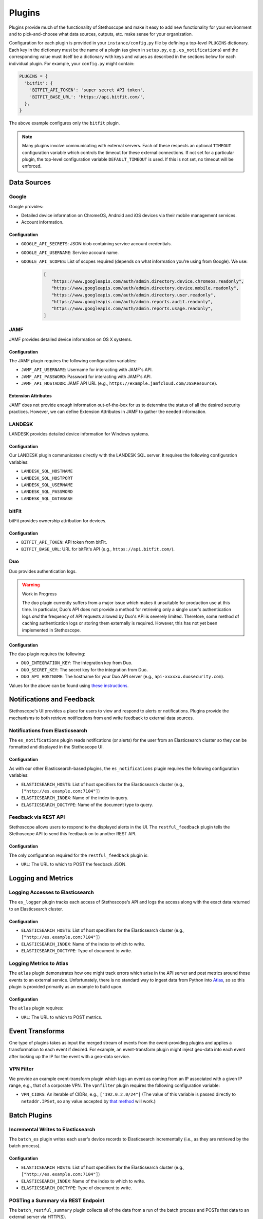 Plugins
=======

Plugins provide much of the functionality of Stethoscope and make it easy to add new functionality
for your environment and to pick-and-choose what data sources, outputs, etc. make sense for your
organization.

Configuration for each plugin is provided in your ``instance/config.py`` file by defining a
top-level ``PLUGINS`` dictionary. Each key in the dictionary must be the name of a plugin (as given
in ``setup.py``, e.g., ``es_notifications``) and the corresponding value must itself be a dictionary
with keys and values as described in the sections below for each individual plugin. For example,
your ``config.py`` might contain:

.. code:: py

    PLUGINS = {
      'bitfit': {
        'BITFIT_API_TOKEN': 'super secret API token',
        'BITFIT_BASE_URL': 'https://api.bitfit.com/',
      },
    }

The above example configures only the ``bitfit`` plugin.

.. note:: Many plugins involve communicating with external servers. Each of these respects an
   optional ``TIMEOUT`` configuration variable which controls the timeout for these external
   connections. If not set for a particular plugin, the top-level configuration variable
   ``DEFAULT_TIMEOUT`` is used. If this is not set, no timeout will be enforced.

Data Sources
------------

Google
^^^^^^

Google provides:

-  Detailed device information on ChromeOS, Android and iOS devices via their mobile management
   services.
-  Account information.

Configuration
'''''''''''''

-  ``GOOGLE_API_SECRETS``: JSON blob containing service account credentials.
-  ``GOOGLE_API_USERNAME``: Service account name.
-  ``GOOGLE_API_SCOPES``: List of scopes required (depends on what information you're using from
   Google). We use:

     .. code:: py

        [
           "https://www.googleapis.com/auth/admin.directory.device.chromeos.readonly",
           "https://www.googleapis.com/auth/admin.directory.device.mobile.readonly",
           "https://www.googleapis.com/auth/admin.directory.user.readonly",
           "https://www.googleapis.com/auth/admin.reports.audit.readonly",
           "https://www.googleapis.com/auth/admin.reports.usage.readonly",
        ]

JAMF
^^^^

JAMF provides detailed device information on OS X systems.

Configuration
'''''''''''''

The JAMF plugin requires the following configuration variables:

-  ``JAMF_API_USERNAME``: Username for interacting with JAMF's API.
-  ``JAMF_API_PASSWORD``: Password for interacting with JAMF's API.
-  ``JAMF_API_HOSTADDR``: JAMF API URL (e.g., ``https://example.jamfcloud.com/JSSResource``).

Extension Attributes
''''''''''''''''''''

JAMF does not provide enough information out-of-the-box for us to determine the status of all the
desired security practices. However, we can define Extension Attributes in JAMF to gather the needed
information.

LANDESK
^^^^^^^

LANDESK provides detailed device information for Windows systems.

Configuration
'''''''''''''

Our LANDESK plugin communicates directly with the LANDESK SQL server. It requires the following
configuration variables:

-  ``LANDESK_SQL_HOSTNAME``
-  ``LANDESK_SQL_HOSTPORT``
-  ``LANDESK_SQL_USERNAME``
-  ``LANDESK_SQL_PASSWORD``
-  ``LANDESK_SQL_DATABASE``

bitFit
^^^^^^

bitFit provides ownership attribution for devices.

Configuration
'''''''''''''

-  ``BITFIT_API_TOKEN``: API token from bitFit.
-  ``BITFIT_BASE_URL``: URL for bitFit's API (e.g., ``https://api.bitfit.com/``).

Duo
^^^

Duo provides authentication logs.

.. warning:: Work in Progress

  The ``duo`` plugin currently suffers from a major issue which makes it unsuitable for production use
  at this time. In particular, Duo's API does not provide a method for retrieving only a single user's
  authentication logs *and* the frequency of API requests allowed by Duo's API is severely limited.
  Therefore, some method of caching authentication logs or storing them externally is required.
  However, this has not yet been implemented in Stethoscope.

Configuration
'''''''''''''

The ``duo`` plugin requires the following:

-  ``DUO_INTEGRATION_KEY``: The integration key from Duo.
-  ``DUO_SECRET_KEY``: The secret key for the integration from Duo.
-  ``DUO_API_HOSTNAME``: The hostname for your Duo API server (e.g.,
   ``api-xxxxxx.duosecurity.com``).

Values for the above can be found using `these instructions
<https://duo.com/docs/adminapi#first-steps>`__.

Notifications and Feedback
--------------------------

Stethoscope's UI provides a place for users to view and respond to alerts or notifications. Plugins
provide the mechanisms to both retrieve notifications from and write feedback to external data
sources.

Notifications from Elasticsearch
^^^^^^^^^^^^^^^^^^^^^^^^^^^^^^^^

The ``es_notifications`` plugin reads notifications (or alerts) for the user from an Elasticsearch
cluster so they can be formatted and displayed in the Stethoscope UI.

Configuration
'''''''''''''

As with our other Elasticsearch-based plugins, the ``es_notifications`` plugin requires the
following configuration variables:

-  ``ELASTICSEARCH_HOSTS``: List of host specifiers for the Elasticsearch cluster (e.g.,
   ``["http://es.example.com:7104"]``)
-  ``ELASTICSEARCH_INDEX``: Name of the index to query.
-  ``ELASTICSEARCH_DOCTYPE``: Name of the document type to query.

Feedback via REST API
^^^^^^^^^^^^^^^^^^^^^

Stethoscope allows users to respond to the displayed alerts in the UI. The ``restful_feedback``
plugin tells the Stethoscope API to send this feedback on to another REST API.

Configuration
'''''''''''''

The only configuration required for the ``restful_feedback`` plugin is:

-  ``URL``: The URL to which to POST the feedback JSON.

Logging and Metrics
-------------------

Logging Accesses to Elasticsearch
^^^^^^^^^^^^^^^^^^^^^^^^^^^^^^^^^

The ``es_logger`` plugin tracks each access of Stethoscope's API and logs the access along with the
exact data returned to an Elasticsearch cluster.

Configuration
'''''''''''''

-  ``ELASTICSEARCH_HOSTS``: List of host specifiers for the Elasticsearch cluster (e.g.,
   ``["http://es.example.com:7104"]``)
-  ``ELASTICSEARCH_INDEX``: Name of the index to which to write.
-  ``ELASTICSEARCH_DOCTYPE``: Type of document to write.

Logging Metrics to Atlas
^^^^^^^^^^^^^^^^^^^^^^^^

The ``atlas`` plugin demonstrates how one might track errors which arise in the API server and post
metrics around those events to an external service. Unfortunately, there is no standard way to
ingest data from Python into `Atlas <https://github.com/Netflix/atlas>`__, so so this plugin is
provided primarily as an example to build upon.

Configuration
'''''''''''''

The ``atlas`` plugin requires:

-  ``URL``: The URL to which to POST metrics.

Event Transforms
----------------

One type of plugins takes as input the merged stream of events from the event-providing plugins and
applies a transformation to each event if desired. For example, an event-transform plugin might
inject geo-data into each event after looking up the IP for the event with a geo-data service.

VPN Filter
^^^^^^^^^^

We provide an example event-transform plugin which tags an event as coming from an IP associated
with a given IP range, e.g., that of a corporate VPN. The ``vpnfilter`` plugin requires the
following configuration variable:

-  ``VPN_CIDRS``: An iterable of CIDRs, e.g., ``["192.0.2.0/24"]`` (The value of this variable is
   passed directly to ``netaddr.IPSet``, so any value accepted by `that method
   <https://netaddr.readthedocs.io/en/latest/tutorial_03.html>`__ will work.)

Batch Plugins
-------------

Incremental Writes to Elasticsearch
^^^^^^^^^^^^^^^^^^^^^^^^^^^^^^^^^^^

The ``batch_es`` plugin writes each user's device records to Elasticsearch incrementally (i.e., as
they are retrieved by the batch process).

Configuration
'''''''''''''

-  ``ELASTICSEARCH_HOSTS``: List of host specifiers for the Elasticsearch cluster (e.g.,
   ``["http://es.example.com:7104"]``)
-  ``ELASTICSEARCH_INDEX``: Name of the index to which to write.
-  ``ELASTICSEARCH_DOCTYPE``: Type of document to write.

POSTing a Summary via REST Endpoint
^^^^^^^^^^^^^^^^^^^^^^^^^^^^^^^^^^^

The ``batch_restful_summary`` plugin collects all of the data from a run of the batch process and
POSTs that data to an external server via HTTP(S).

-  ``URL``: The URL to which to POST summary data.
